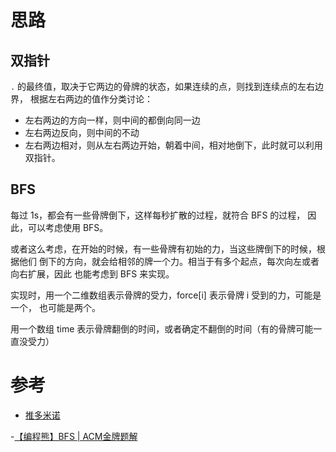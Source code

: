 * 思路
** 双指针
   ~.~ 的最终值，取决于它两边的骨牌的状态，如果连续的点，则找到连续点的左右边界，
   根据左右两边的值作分类讨论：

   - 左右两边的方向一样，则中间的都倒向同一边
   - 左右两边反向，则中间的不动
   - 左右两边相对，则从左右两边开始，朝着中间，相对地倒下，此时就可以利用双指针。
** BFS
   每过 1s，都会有一些骨牌倒下，这样每秒扩散的过程，就符合 BFS 的过程，
   因此，可以考虑使用 BFS。

   或者这么考虑，在开始的时候，有一些骨牌有初始的力，当这些牌倒下的时候，根据他们
   倒下的方向，就会给相邻的牌一个力。相当于有多个起点，每次向左或者向右扩展，因此
   也能考虑到 BFS 来实现。

   实现时，用一个二维数组表示骨牌的受力，force[i] 表示骨牌 i 受到的力，可能是一个，
   也可能是两个。

   用一个数组 time 表示骨牌翻倒的时间，或者确定不翻倒的时间（有的骨牌可能一直没受力）
* 参考
  - [[https://leetcode-cn.com/problems/push-dominoes/solution/tui-duo-mi-nuo-by-leetcode-solution-dwgm/][推多米诺]]
  -[[https://leetcode-cn.com/problems/push-dominoes/solution/bian-cheng-xiong-bfs-acmjin-pai-ti-jie-b-awe3/][【编程熊】BFS | ACM金牌题解]]
